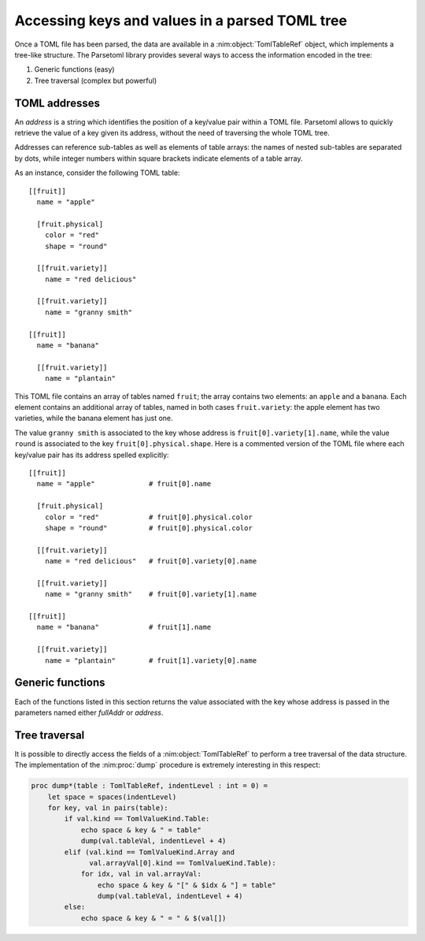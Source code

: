 Accessing keys and values in a parsed TOML tree
===============================================

Once a TOML file has been parsed, the data are available in a
:nim:object:`TomlTableRef` object, which implements a tree-like
structure. The Parsetoml library provides several ways to access the
information encoded in the tree:

1. Generic functions (easy)
2. Tree traversal (complex but powerful)


TOML addresses
--------------

An *address* is a string which identifies the position of a key/value
pair within a TOML file. Parsetoml allows to quickly retrieve the
value of a key given its address, without the need of traversing the
whole TOML tree.

Addresses can reference sub-tables as well as elements of table
arrays: the names of nested sub-tables are separated by dots, while
integer numbers within square brackets indicate elements of a table
array.

As an instance, consider the following TOML table::

    [[fruit]]
      name = "apple"

      [fruit.physical]
        color = "red"
        shape = "round"

      [[fruit.variety]]
        name = "red delicious"

      [[fruit.variety]]
        name = "granny smith"

    [[fruit]]
      name = "banana"

      [[fruit.variety]]
        name = "plantain"


This TOML file contains an array of tables named ``fruit``; the array
contains two elements: an ``apple`` and a ``banana``. Each element
contains an additional array of tables, named in both cases
``fruit.variety``: the apple element has two varieties, while the
banana element has just one.

The value ``granny smith`` is associated to the key whose address is
``fruit[0].variety[1].name``, while the value ``round`` is associated
to the key ``fruit[0].physical.shape``. Here is a commented version of
the TOML file where each key/value pair has its address spelled
explicitly::

    [[fruit]]
      name = "apple"             # fruit[0].name

      [fruit.physical]
        color = "red"            # fruit[0].physical.color
        shape = "round"          # fruit[0].physical.color

      [[fruit.variety]]
        name = "red delicious"   # fruit[0].variety[0].name

      [[fruit.variety]]
        name = "granny smith"    # fruit[0].variety[1].name

    [[fruit]]
      name = "banana"            # fruit[1].name

      [[fruit.variety]]
        name = "plantain"        # fruit[1].variety[0].name


Generic functions
-----------------

Each of the functions listed in this section returns the value
associated with the key whose address is passed in the parameters
named either *fullAddr* or *address*.

.. nim:proc:: proc getValueFromFullAddr(table : TomlTableRef, fullAddr : string) : TomlValueRef

    Looks for an element in *table* that matches the address
    *fullAddr* and return the corresponding value. If no match is
    found, a :nim:object:`TomlValueRef` object with kind
    :nim:enum:`TomlValueKind` equal to ``None`` is returned.

.. nim:proc:: proc getInt(table : TomlTableRef, address : string) : int64

    Wrapper to :nim:proc::`getValueFromFullAddr`. if *address* points
    to an key that does not exists, or if the type of the key pointed
    by *address* is not an integer, a ``KeyError`` exception is
    raised.

.. nim:proc:: proc getInt(table : TomlTableRef, address : string, default : int64) : int64

    Wrapper to :nim:proc::`getValueFromFullAddr`. if the type of the
    key pointed by *address* is not an integer, a ``KeyError``
    exception is raised. However, if the key does not exist, the value
    of *default* will be returned instead (i.e., no ``KeyError``
    exception is raised).

.. nim:proc:: proc getFloat(table : TomlTableRef, address : string) : float64

    Wrapper to :nim:proc::`getValueFromFullAddr`. if *address* points
    to an key that does not exists, or if the type of the key pointed
    by *address* is not a floating point value, a ``KeyError``
    exception is raised.

.. nim:proc:: proc getFloat(table : TomlTableRef, address : string, default : float64) : float64

    Wrapper to :nim:proc::`getValueFromFullAddr`. if the type of the
    key pointed by *address* is not a floating point value, a
    ``KeyError`` exception is raised. However, if the key does not
    exist, the value of *default* will be returned instead (i.e., no
    ``KeyError`` exception is raised).

.. nim:proc:: proc getBool(table : TomlTableRef, address : string) : bool

    Wrapper to :nim:proc::`getValueFromFullAddr`. if *address* points
    to an key that does not exists, or if the type of the key pointed
    by *address* is not a Boolean, a ``KeyError`` exception is
    raised.

.. nim:proc:: proc getBool(table : TomlTableRef, address : string, default : bool) : bool

    Wrapper to :nim:proc::`getValueFromFullAddr`. if the type of the
    key pointed by *address* is not a Boolean, a ``KeyError``
    exception is raised. However, if the key does not exist, the value
    of *default* will be returned instead (i.e., no ``KeyError``
    exception is raised).

.. nim:proc:: proc getString(table : TomlTableRef, address : string) : string

    Wrapper to :nim:proc::`getValueFromFullAddr`. if *address* points
    to an key that does not exists, or if the type of the key pointed
    by *address* is not a string, a ``KeyError`` exception is raised.

.. nim:proc:: proc getString(table : TomlTableRef, address : string, default : string) : string

    Wrapper to :nim:proc::`getValueFromFullAddr`. if the type of the
    key pointed by *address* is not a string, a ``KeyError`` exception
    is raised. However, if the key does not exist, the value of
    *default* will be returned instead (i.e., no ``KeyError``
    exception is raised).

.. nim:proc:: proc getDateTime(table : TomlTableRef, address : string) : parsetoml.TomlDateTime

    Wrapper to :nim:proc::`getValueFromFullAddr`. if *address* points
    to an key that does not exists, or if the type of the key pointed
    by *address* is not a date/time, a ``KeyError`` exception is
    raised.

.. nim:proc:: proc getDateTime(table : TomlTableRef, address : string, default : parsetoml.TomlDateTime) : parsetoml.TomlDateTime

    Wrapper to :nim:proc::`getValueFromFullAddr`. if the type of the
    key pointed by *address* is not a date/time, a ``KeyError``
    exception is raised. However, if the key does not exist, the value
    of *default* will be returned instead (i.e., no ``KeyError``
    exception is raised).


Tree traversal
--------------

It is possible to directly access the fields of a
:nim:object:`TomlTableRef` to perform a tree traversal of the data
structure. The implementation of the :nim:proc:`dump` procedure is
extremely interesting in this respect:

.. code-block:: nim

    proc dump*(table : TomlTableRef, indentLevel : int = 0) =
        let space = spaces(indentLevel)
        for key, val in pairs(table):
            if val.kind == TomlValueKind.Table:
                echo space & key & " = table"
                dump(val.tableVal, indentLevel + 4)
            elif (val.kind == TomlValueKind.Array and 
                  val.arrayVal[0].kind == TomlValueKind.Table):
                for idx, val in val.arrayVal:
                    echo space & key & "[" & $idx & "] = table"
                    dump(val.tableVal, indentLevel + 4)
            else:
                echo space & key & " = " & $(val[])
